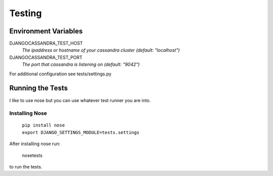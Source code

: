 .. _test:

Testing
=======

Environment Variables
---------------------

DJANGOCASSANDRA_TEST_HOST
    *The ipaddress or hostname of your cassandra cluster (default: "localhost")*


DJANGOCASSANDRA_TEST_PORT
    *The port that cassandra is listening on (default: "9042")*


For additional configuration see tests/settings.py
    
Running the Tests
-----------------

I like to use nose but you can use whatever test runner you are into.

Installing Nose
^^^^^^^^^^^^^^^

    | ``pip install nose``
    | ``export DJANGO_SETTINGS_MODULE=tests.settings``

After installing nose run:

    nosetests

to run the tests.
